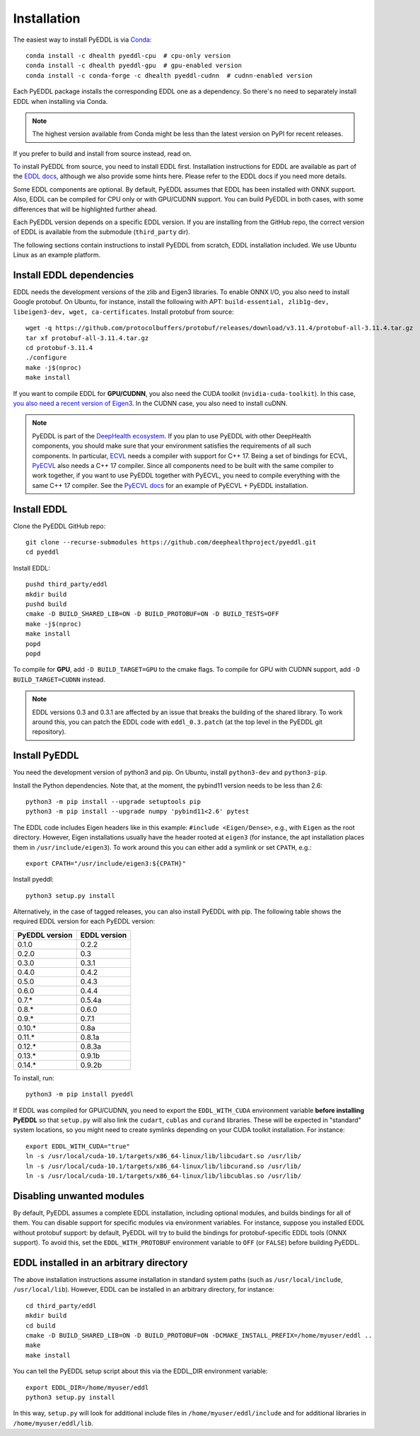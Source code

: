 .. _installation:

Installation
============

The easiest way to install PyEDDL is via `Conda
<https://docs.conda.io/en/latest/>`_::

  conda install -c dhealth pyeddl-cpu  # cpu-only version
  conda install -c dhealth pyeddl-gpu  # gpu-enabled version
  conda install -c conda-forge -c dhealth pyeddl-cudnn  # cudnn-enabled version

Each PyEDDL package installs the corresponding EDDL one as a dependency. So
there's no need to separately install EDDL when installing via Conda.

.. note::

   The highest version available from Conda might be less than the latest
   version on PyPI for recent releases.

If you prefer to build and install from source instead, read on.

To install PyEDDL from source, you need to install EDDL first. Installation
instructions for EDDL are available as part of the `EDDL docs
<https://deephealthproject.github.io/eddl/>`_, although we also provide
some hints here. Please refer to the EDDL docs if you need more details.

Some EDDL components are optional. By default, PyEDDL assumes that EDDL has
been installed with ONNX support. Also, EDDL can be compiled for CPU only or
with GPU/CUDNN support. You can build PyEDDL in both cases, with some
differences that will be highlighted further ahead.

Each PyEDDL version depends on a specific EDDL version. If you are installing
from the GitHub repo, the correct version of EDDL is available from the
submodule (``third_party`` dir).

The following sections contain instructions to install PyEDDL from scratch,
EDDL installation included. We use Ubuntu Linux as an example platform.


Install EDDL dependencies
-------------------------

EDDL needs the development versions of the zlib and Eigen3 libraries. To
enable ONNX I/O, you also need to install Google protobuf. On Ubuntu, for
instance, install the following with APT: ``build-essential, zlib1g-dev,
libeigen3-dev, wget, ca-certificates``. Install protobuf from source::

    wget -q https://github.com/protocolbuffers/protobuf/releases/download/v3.11.4/protobuf-all-3.11.4.tar.gz
    tar xf protobuf-all-3.11.4.tar.gz
    cd protobuf-3.11.4
    ./configure
    make -j$(nproc)
    make install

If you want to compile EDDL for **GPU/CUDNN**, you also need the CUDA toolkit
(``nvidia-cuda-toolkit``). In this case, `you also need a recent version of
Eigen3
<https://devtalk.nvidia.com/default/topic/1026622/nvcc-can-t-compile-code-that-uses-eigen>`_.
In the CUDNN case, you also need to install cuDNN.

.. note::

   PyEDDL is part of the `DeepHealth ecosystem
   <https://github.com/deephealthproject>`_. If you plan to use PyEDDL with
   other DeepHealth components, you should make sure that your environment
   satisfies the requirements of all such components. In particular, `ECVL
   <https://github.com/deephealthproject/ecvl>`_ needs a compiler with support
   for C++ 17. Being a set of bindings for ECVL,
   `PyECVL <https://github.com/deephealthproject/pyecvl>`_ also needs a C++ 17
   compiler. Since all components need to be built with the same compiler to
   work together, if you want to use PyEDDL together with PyECVL, you need to
   compile everything with the same C++ 17 compiler. See the `PyECVL docs
   <https://deephealthproject.github.io/pyecvl>`_ for an example of PyECVL +
   PyEDDL installation.


Install EDDL
------------

Clone the PyEDDL GitHub repo::

    git clone --recurse-submodules https://github.com/deephealthproject/pyeddl.git
    cd pyeddl

Install EDDL::

    pushd third_party/eddl
    mkdir build
    pushd build
    cmake -D BUILD_SHARED_LIB=ON -D BUILD_PROTOBUF=ON -D BUILD_TESTS=OFF
    make -j$(nproc)
    make install
    popd
    popd

To compile for **GPU**, add ``-D BUILD_TARGET=GPU`` to the cmake flags.
To compile for GPU with CUDNN support, add  ``-D BUILD_TARGET=CUDNN`` instead.

.. note::

    EDDL versions 0.3 and 0.3.1 are affected by an issue that breaks the
    building of the shared library. To work around this, you can patch the
    EDDL code with ``eddl_0.3.patch`` (at the top level in the PyEDDL git
    repository).


Install PyEDDL
--------------

You need the development version of python3 and pip. On Ubuntu, install
``python3-dev`` and ``python3-pip``.

Install the Python dependencies. Note that, at the moment, the pybind11
version needs to be less than 2.6::

    python3 -m pip install --upgrade setuptools pip
    python3 -m pip install --upgrade numpy 'pybind11<2.6' pytest

The EDDL code includes Eigen headers like in this example: ``#include
<Eigen/Dense>``, e.g., with ``Eigen`` as the root directory. However, Eigen
installations usually have the header rooted at ``eigen3`` (for instance, the
apt installation places them in ``/usr/include/eigen3``). To work around this
you can either add a symlink or set ``CPATH``, e.g.::

    export CPATH="/usr/include/eigen3:${CPATH}"

Install pyeddl::

    python3 setup.py install

Alternatively, in the case of tagged releases, you can also install PyEDDL
with pip. The following table shows the required EDDL version for each PyEDDL
version:

+----------------+--------------+
| PyEDDL version | EDDL version |
+================+==============+
| 0.1.0          | 0.2.2        |
+----------------+--------------+
| 0.2.0          | 0.3          |
+----------------+--------------+
| 0.3.0          | 0.3.1        |
+----------------+--------------+
| 0.4.0          | 0.4.2        |
+----------------+--------------+
| 0.5.0          | 0.4.3        |
+----------------+--------------+
| 0.6.0          | 0.4.4        |
+----------------+--------------+
| 0.7.*          | 0.5.4a       |
+----------------+--------------+
| 0.8.*          | 0.6.0        |
+----------------+--------------+
| 0.9.*          | 0.7.1        |
+----------------+--------------+
| 0.10.*         | 0.8a         |
+----------------+--------------+
| 0.11.*         | 0.8.1a       |
+----------------+--------------+
| 0.12.*         | 0.8.3a       |
+----------------+--------------+
| 0.13.*         | 0.9.1b       |
+----------------+--------------+
| 0.14.*         | 0.9.2b       |
+----------------+--------------+

To install, run::

  python3 -m pip install pyeddl

If EDDL was compiled for GPU/CUDNN, you need to export the ``EDDL_WITH_CUDA``
environment variable **before installing PyEDDL** so that ``setup.py`` will
also link the ``cudart``, ``cublas`` and ``curand`` libraries. These will be
expected in "standard" system locations, so you might need to create symlinks
depending on your CUDA toolkit installation. For instance::

    export EDDL_WITH_CUDA="true"
    ln -s /usr/local/cuda-10.1/targets/x86_64-linux/lib/libcudart.so /usr/lib/
    ln -s /usr/local/cuda-10.1/targets/x86_64-linux/lib/libcurand.so /usr/lib/
    ln -s /usr/local/cuda-10.1/targets/x86_64-linux/lib/libcublas.so /usr/lib/


Disabling unwanted modules
--------------------------

By default, PyEDDL assumes a complete EDDL installation, including optional
modules, and builds bindings for all of them. You can disable support for
specific modules via environment variables. For instance, suppose you
installed EDDL without protobuf support: by default, PyEDDL will try to build
the bindings for protobuf-specific EDDL tools (ONNX support). To avoid this,
set the ``EDDL_WITH_PROTOBUF`` environment variable to ``OFF`` (or ``FALSE``)
before building PyEDDL.


EDDL installed in an arbitrary directory
----------------------------------------

The above installation instructions assume installation in standard system
paths (such as ``/usr/local/include``, ``/usr/local/lib``). However, EDDL can
be installed in an arbitrary directory, for instance::

    cd third_party/eddl
    mkdir build
    cd build
    cmake -D BUILD_SHARED_LIB=ON -D BUILD_PROTOBUF=ON -DCMAKE_INSTALL_PREFIX=/home/myuser/eddl ..
    make
    make install

You can tell the PyEDDL setup script about this via the EDDL_DIR environment
variable::

    export EDDL_DIR=/home/myuser/eddl
    python3 setup.py install

In this way, ``setup.py`` will look for additional include files in
``/home/myuser/eddl/include`` and for additional libraries in
``/home/myuser/eddl/lib``.
